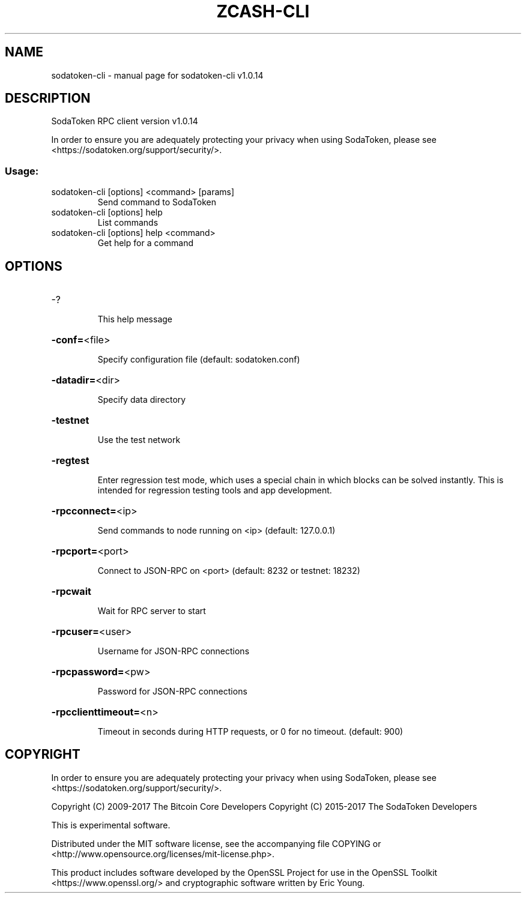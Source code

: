 .\" DO NOT MODIFY THIS FILE!  It was generated by help2man 1.47.3.
.TH ZCASH-CLI "1" "January 2018" "sodatoken-cli v1.0.14" "User Commands"
.SH NAME
sodatoken-cli \- manual page for sodatoken-cli v1.0.14
.SH DESCRIPTION
SodaToken RPC client version v1.0.14
.PP
In order to ensure you are adequately protecting your privacy when using SodaToken,
please see <https://sodatoken.org/support/security/>.
.SS "Usage:"
.TP
sodatoken\-cli [options] <command> [params]
Send command to SodaToken
.TP
sodatoken\-cli [options] help
List commands
.TP
sodatoken\-cli [options] help <command>
Get help for a command
.SH OPTIONS
.HP
\-?
.IP
This help message
.HP
\fB\-conf=\fR<file>
.IP
Specify configuration file (default: sodatoken.conf)
.HP
\fB\-datadir=\fR<dir>
.IP
Specify data directory
.HP
\fB\-testnet\fR
.IP
Use the test network
.HP
\fB\-regtest\fR
.IP
Enter regression test mode, which uses a special chain in which blocks
can be solved instantly. This is intended for regression testing tools
and app development.
.HP
\fB\-rpcconnect=\fR<ip>
.IP
Send commands to node running on <ip> (default: 127.0.0.1)
.HP
\fB\-rpcport=\fR<port>
.IP
Connect to JSON\-RPC on <port> (default: 8232 or testnet: 18232)
.HP
\fB\-rpcwait\fR
.IP
Wait for RPC server to start
.HP
\fB\-rpcuser=\fR<user>
.IP
Username for JSON\-RPC connections
.HP
\fB\-rpcpassword=\fR<pw>
.IP
Password for JSON\-RPC connections
.HP
\fB\-rpcclienttimeout=\fR<n>
.IP
Timeout in seconds during HTTP requests, or 0 for no timeout. (default:
900)
.SH COPYRIGHT

In order to ensure you are adequately protecting your privacy when using SodaToken,
please see <https://sodatoken.org/support/security/>.

Copyright (C) 2009-2017 The Bitcoin Core Developers
Copyright (C) 2015-2017 The SodaToken Developers

This is experimental software.

Distributed under the MIT software license, see the accompanying file COPYING
or <http://www.opensource.org/licenses/mit-license.php>.

This product includes software developed by the OpenSSL Project for use in the
OpenSSL Toolkit <https://www.openssl.org/> and cryptographic software written
by Eric Young.

